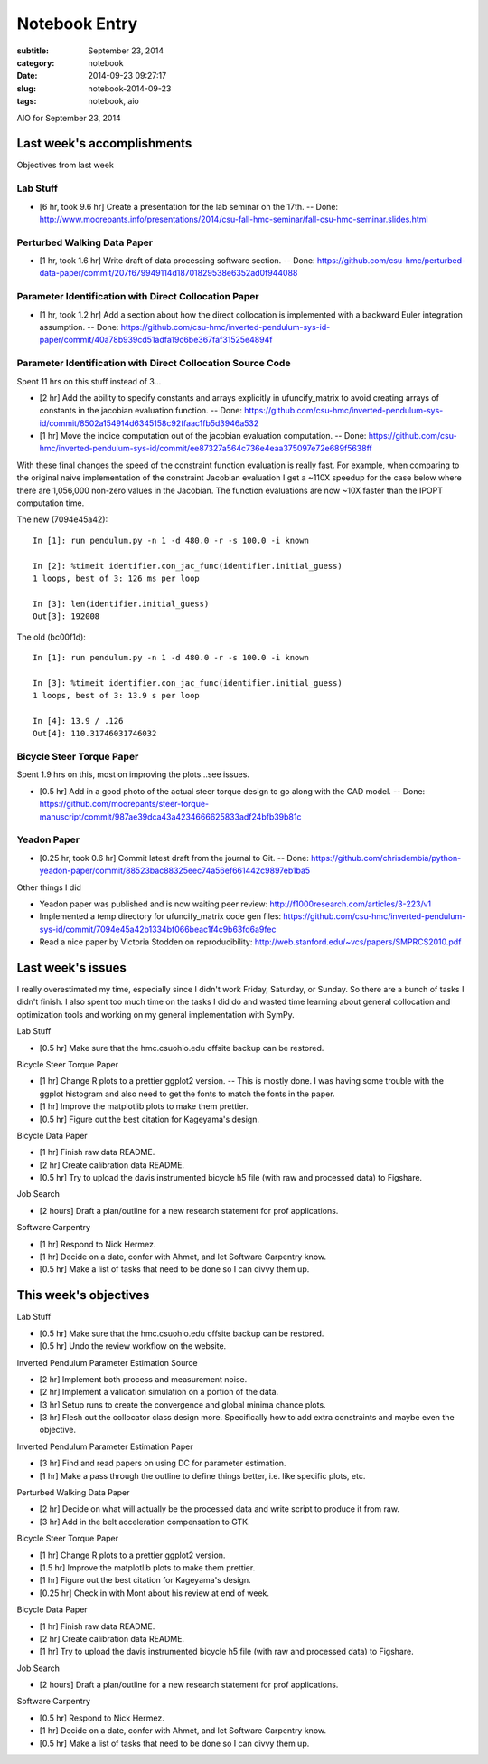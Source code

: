 ==============
Notebook Entry
==============

:subtitle: September 23, 2014
:category: notebook
:date: 2014-09-23 09:27:17
:slug: notebook-2014-09-23
:tags: notebook, aio


AIO for September 23, 2014



Last week's accomplishments
===========================

Objectives from last week

Lab Stuff
+++++++++

- [6 hr, took 9.6 hr] Create a presentation for the lab seminar on the 17th. -- Done:
  http://www.moorepants.info/presentations/2014/csu-fall-hmc-seminar/fall-csu-hmc-seminar.slides.html

Perturbed Walking Data Paper
++++++++++++++++++++++++++++

- [1 hr, took 1.6 hr] Write draft of data processing software section. -- Done:
  https://github.com/csu-hmc/perturbed-data-paper/commit/207f679949114d18701829538e6352ad0f944088

Parameter Identification with Direct Collocation Paper
++++++++++++++++++++++++++++++++++++++++++++++++++++++

- [1 hr, took 1.2 hr] Add a section about how the direct collocation is
  implemented with a backward Euler integration assumption. -- Done:
  https://github.com/csu-hmc/inverted-pendulum-sys-id-paper/commit/40a78b939cd51adfa19c6be367faf31525e4894f

Parameter Identification with Direct Collocation Source Code
++++++++++++++++++++++++++++++++++++++++++++++++++++++++++++

Spent 11 hrs on this stuff instead of 3...

- [2 hr] Add the ability to specify constants and arrays explicitly in
  ufuncify_matrix to avoid creating arrays of constants in the jacobian
  evaluation function. -- Done:
  https://github.com/csu-hmc/inverted-pendulum-sys-id/commit/8502a154914d6345158c92ffaac1fb5d3946a532
- [1 hr] Move the indice computation out of the jacobian evaluation
  computation. -- Done:
  https://github.com/csu-hmc/inverted-pendulum-sys-id/commit/ee87327a564c736e4eaa375097e72e689f5638ff

With these final changes the speed of the constraint function evaluation is
really fast. For example, when comparing to the original naive implementation
of the constraint Jacobian evaluation I get a ~110X speedup for the case below
where there are 1,056,000 non-zero values in the Jacobian. The function
evaluations are now ~10X faster than the IPOPT computation time.

The new (7094e45a42)::

   In [1]: run pendulum.py -n 1 -d 480.0 -r -s 100.0 -i known

   In [2]: %timeit identifier.con_jac_func(identifier.initial_guess)
   1 loops, best of 3: 126 ms per loop

   In [3]: len(identifier.initial_guess)
   Out[3]: 192008

The old (bc00f1d)::

   In [1]: run pendulum.py -n 1 -d 480.0 -r -s 100.0 -i known

   In [3]: %timeit identifier.con_jac_func(identifier.initial_guess)
   1 loops, best of 3: 13.9 s per loop

   In [4]: 13.9 / .126
   Out[4]: 110.31746031746032

Bicycle Steer Torque Paper
++++++++++++++++++++++++++

Spent 1.9 hrs on this, most on improving the plots...see issues.

- [0.5 hr] Add in a good photo of the actual steer torque design to go along
  with the CAD model. -- Done:
  https://github.com/moorepants/steer-torque-manuscript/commit/987ae39dca43a4234666625833adf24bfb39b81c

Yeadon Paper
++++++++++++

- [0.25 hr, took 0.6 hr] Commit latest draft from the journal to Git. -- Done:
  https://github.com/chrisdembia/python-yeadon-paper/commit/88523bac88325eec74a56ef661442c9897eb1ba5

Other things I did

- Yeadon paper was published and is now waiting peer review:
  http://f1000research.com/articles/3-223/v1
- Implemented a temp directory for ufuncify_matrix code gen files:
  https://github.com/csu-hmc/inverted-pendulum-sys-id/commit/7094e45a42b1334bf066beac1f4c9b63fd6a9fec
- Read a nice paper by Victoria Stodden on reproducibility:
  http://web.stanford.edu/~vcs/papers/SMPRCS2010.pdf

Last week's issues
==================

I really overestimated my time, especially since I didn't work Friday,
Saturday, or Sunday. So there are a bunch of tasks I didn't finish. I also
spent too much time on the tasks I did do and wasted time learning about
general collocation and optimization tools and working on my general
implementation with SymPy.

Lab Stuff

- [0.5 hr] Make sure that the hmc.csuohio.edu offsite backup can be restored.

Bicycle Steer Torque Paper

- [1 hr] Change R plots to a prettier ggplot2 version. -- This is mostly done.
  I was having some trouble with the ggplot histogram and also need to get the
  fonts to match the fonts in the paper.
- [1 hr] Improve the matplotlib plots to make them prettier.
- [0.5 hr] Figure out the best citation for Kageyama's design.

Bicycle Data Paper

- [1 hr] Finish raw data README.
- [2 hr] Create calibration data README.
- [0.5 hr] Try to upload the davis instrumented bicycle h5 file (with raw and
  processed data) to Figshare.

Job Search

- [2 hours] Draft a plan/outline for a new research statement for prof
  applications.

Software Carpentry

- [1 hr] Respond to Nick Hermez.
- [1 hr] Decide on a date, confer with Ahmet, and let Software Carpentry know.
- [0.5 hr] Make a list of tasks that need to be done so I can divvy them up.

This week's objectives
======================

Lab Stuff

- [0.5 hr] Make sure that the hmc.csuohio.edu offsite backup can be restored.
- [0.5 hr] Undo the review workflow on the website.

Inverted Pendulum Parameter Estimation Source

- [2 hr] Implement both process and measurement noise.
- [2 hr] Implement a validation simulation on a portion of the data.
- [3 hr] Setup runs to create the convergence and global minima chance plots.
- [3 hr] Flesh out the collocator class design more. Specifically how to add
  extra constraints and maybe even the objective.

Inverted Pendulum Parameter Estimation Paper

- [3 hr] Find and read papers on using DC for parameter estimation.
- [1 hr] Make a pass through the outline to define things better, i.e. like
  specific plots, etc.

Perturbed Walking Data Paper

- [2 hr] Decide on what will actually be the processed data and write script to
  produce it from raw.
- [3 hr] Add in the belt acceleration compensation to GTK.

Bicycle Steer Torque Paper

- [1 hr] Change R plots to a prettier ggplot2 version.
- [1.5 hr] Improve the matplotlib plots to make them prettier.
- [1 hr] Figure out the best citation for Kageyama's design.
- [0.25 hr] Check in with Mont about his review at end of week.

Bicycle Data Paper

- [1 hr] Finish raw data README.
- [2 hr] Create calibration data README.
- [1 hr] Try to upload the davis instrumented bicycle h5 file (with raw and
  processed data) to Figshare.

Job Search

- [2 hours] Draft a plan/outline for a new research statement for prof
  applications.

Software Carpentry

- [0.5 hr] Respond to Nick Hermez.
- [1 hr] Decide on a date, confer with Ahmet, and let Software Carpentry know.
- [0.5 hr] Make a list of tasks that need to be done so I can divvy them up.
